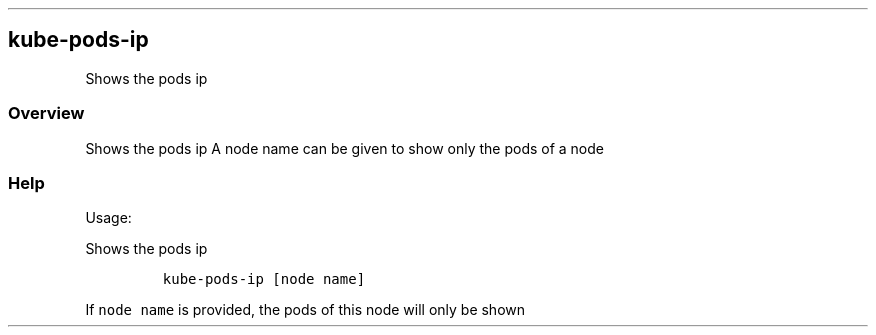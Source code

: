 .\" Automatically generated by Pandoc 2.17.1.1
.\"
.\" Define V font for inline verbatim, using C font in formats
.\" that render this, and otherwise B font.
.ie "\f[CB]x\f[]"x" \{\
. ftr V B
. ftr VI BI
. ftr VB B
. ftr VBI BI
.\}
.el \{\
. ftr V CR
. ftr VI CI
. ftr VB CB
. ftr VBI CBI
.\}
.TH "" "" "" "" ""
.hy
.SH kube-pods-ip
.PP
Shows the pods ip
.SS Overview
.PP
Shows the pods ip A node name can be given to show only the pods of a
node
.SS Help
.PP
Usage:
.PP
Shows the pods ip
.IP
.nf
\f[C]
kube-pods-ip [node name]
\f[R]
.fi
.PP
If \f[V]node name\f[R] is provided, the pods of this node will only be
shown

